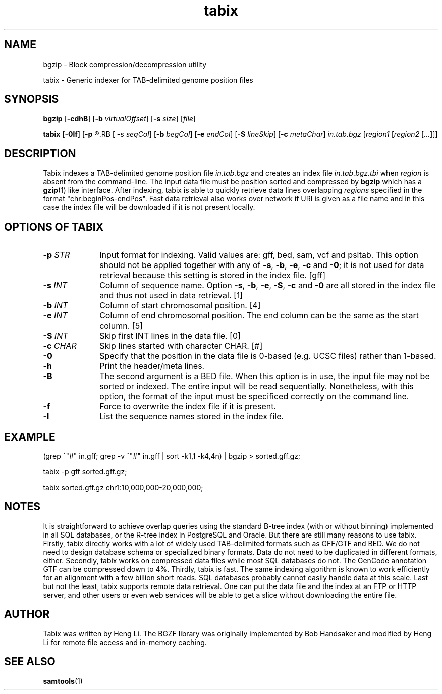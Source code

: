 .TH tabix 1 "23 September 2014" "htslib-1.1" "Bioinformatics tools"
.SH NAME
.PP
bgzip - Block compression/decompression utility
.PP
tabix - Generic indexer for TAB-delimited genome position files
.\"
.\" Copyright (C) 2009-2011 Broad Institute.
.\"
.\" Author: Heng Li <lh3@sanger.ac.uk>
.\"
.\" Permission is hereby granted, free of charge, to any person obtaining a
.\" copy of this software and associated documentation files (the "Software"),
.\" to deal in the Software without restriction, including without limitation
.\" the rights to use, copy, modify, merge, publish, distribute, sublicense,
.\" and/or sell copies of the Software, and to permit persons to whom the
.\" Software is furnished to do so, subject to the following conditions:
.\"
.\" The above copyright notice and this permission notice shall be included in
.\" all copies or substantial portions of the Software.
.\"
.\" THE SOFTWARE IS PROVIDED "AS IS", WITHOUT WARRANTY OF ANY KIND, EXPRESS OR
.\" IMPLIED, INCLUDING BUT NOT LIMITED TO THE WARRANTIES OF MERCHANTABILITY,
.\" FITNESS FOR A PARTICULAR PURPOSE AND NONINFRINGEMENT. IN NO EVENT SHALL
.\" THE AUTHORS OR COPYRIGHT HOLDERS BE LIABLE FOR ANY CLAIM, DAMAGES OR OTHER
.\" LIABILITY, WHETHER IN AN ACTION OF CONTRACT, TORT OR OTHERWISE, ARISING
.\" FROM, OUT OF OR IN CONNECTION WITH THE SOFTWARE OR THE USE OR OTHER
.\" DEALINGS IN THE SOFTWARE.
.\"
.SH SYNOPSIS
.PP
.B bgzip
.RB [ \-cdhB ]
.RB [ \-b
.IR virtualOffset ]
.RB [ \-s
.IR size ]
.RI [ file ]
.PP
.B tabix
.RB [ \-0lf ]
.RB [ \-p
.R gff|bed|sam|vcf]
.RB [ \-s
.IR seqCol ]
.RB [ \-b
.IR begCol ]
.RB [ \-e
.IR endCol ]
.RB [ \-S
.IR lineSkip ]
.RB [ \-c
.IR metaChar ]
.I in.tab.bgz
.RI [ "region1 " [ "region2 " [ ... "]]]"

.SH DESCRIPTION
.PP
Tabix indexes a TAB-delimited genome position file
.I in.tab.bgz
and creates an index file
.I in.tab.bgz.tbi
when
.I region
is absent from the command-line. The input data file must be position
sorted and compressed by
.B bgzip
which has a
.BR gzip (1)
like interface. After indexing, tabix is able to quickly retrieve data
lines overlapping
.I regions
specified in the format "chr:beginPos-endPos". Fast data retrieval also
works over network if URI is given as a file name and in this case the
index file will be downloaded if it is not present locally.

.SH OPTIONS OF TABIX
.TP 10
.BI "-p " STR
Input format for indexing. Valid values are: gff, bed, sam, vcf and
psltab. This option should not be applied together with any of
.BR \-s ", " \-b ", " \-e ", " \-c " and " \-0 ;
it is not used for data retrieval because this setting is stored in
the index file. [gff]
.TP
.BI "-s " INT
Column of sequence name. Option
.BR \-s ", " \-b ", " \-e ", " \-S ", " \-c " and " \-0
are all stored in the index file and thus not used in data retrieval. [1]
.TP
.BI "-b " INT
Column of start chromosomal position. [4]
.TP
.BI "-e " INT
Column of end chromosomal position. The end column can be the same as the
start column. [5]
.TP
.BI "-S " INT
Skip first INT lines in the data file. [0]
.TP
.BI "-c " CHAR
Skip lines started with character CHAR. [#]
.TP
.B -0
Specify that the position in the data file is 0-based (e.g. UCSC files)
rather than 1-based.
.TP
.B -h
Print the header/meta lines.
.TP
.B -B
The second argument is a BED file. When this option is in use, the input
file may not be sorted or indexed. The entire input will be read sequentially. Nonetheless,
with this option, the format of the input must be specificed correctly on the command line.
.TP
.B -f
Force to overwrite the index file if it is present.
.TP
.B -l
List the sequence names stored in the index file.
.RE

.SH EXAMPLE
(grep ^"#" in.gff; grep -v ^"#" in.gff | sort -k1,1 -k4,4n) | bgzip > sorted.gff.gz;

tabix -p gff sorted.gff.gz;

tabix sorted.gff.gz chr1:10,000,000-20,000,000;

.SH NOTES
It is straightforward to achieve overlap queries using the standard
B-tree index (with or without binning) implemented in all SQL databases,
or the R-tree index in PostgreSQL and Oracle. But there are still many
reasons to use tabix. Firstly, tabix directly works with a lot of widely
used TAB-delimited formats such as GFF/GTF and BED. We do not need to
design database schema or specialized binary formats. Data do not need
to be duplicated in different formats, either. Secondly, tabix works on
compressed data files while most SQL databases do not. The GenCode
annotation GTF can be compressed down to 4%.  Thirdly, tabix is
fast. The same indexing algorithm is known to work efficiently for an
alignment with a few billion short reads. SQL databases probably cannot
easily handle data at this scale. Last but not the least, tabix supports
remote data retrieval. One can put the data file and the index at an FTP
or HTTP server, and other users or even web services will be able to get
a slice without downloading the entire file.

.SH AUTHOR
.PP
Tabix was written by Heng Li. The BGZF library was originally
implemented by Bob Handsaker and modified by Heng Li for remote file
access and in-memory caching.

.SH SEE ALSO
.PP
.BR samtools (1)
